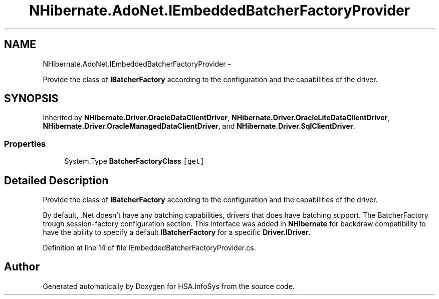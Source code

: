 .TH "NHibernate.AdoNet.IEmbeddedBatcherFactoryProvider" 3 "Fri Jul 5 2013" "Version 1.0" "HSA.InfoSys" \" -*- nroff -*-
.ad l
.nh
.SH NAME
NHibernate.AdoNet.IEmbeddedBatcherFactoryProvider \- 
.PP
Provide the class of \fBIBatcherFactory\fP according to the configuration and the capabilities of the driver\&.  

.SH SYNOPSIS
.br
.PP
.PP
Inherited by \fBNHibernate\&.Driver\&.OracleDataClientDriver\fP, \fBNHibernate\&.Driver\&.OracleLiteDataClientDriver\fP, \fBNHibernate\&.Driver\&.OracleManagedDataClientDriver\fP, and \fBNHibernate\&.Driver\&.SqlClientDriver\fP\&.
.SS "Properties"

.in +1c
.ti -1c
.RI "System\&.Type \fBBatcherFactoryClass\fP\fC [get]\fP"
.br
.in -1c
.SH "Detailed Description"
.PP 
Provide the class of \fBIBatcherFactory\fP according to the configuration and the capabilities of the driver\&. 

By default, \&.Net doesn't have any batching capabilities, drivers that does have batching support\&. The BatcherFactory trough session-factory configuration section\&. This interface was added in \fBNHibernate\fP for backdraw compatibility to have the ability to specify a default \fBIBatcherFactory\fP for a specific \fBDriver\&.IDriver\fP\&. 
.PP
Definition at line 14 of file IEmbeddedBatcherFactoryProvider\&.cs\&.

.SH "Author"
.PP 
Generated automatically by Doxygen for HSA\&.InfoSys from the source code\&.
